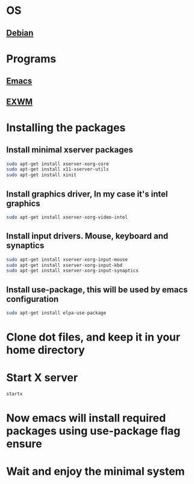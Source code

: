 * OS
** [[https://debian.org][Debian]]
* Programs
** [[https://www.gnu.org/software/emacs/][Emacs]]
** [[https://github.com/ch11ng/exwm][EXWM]]
* Installing the packages
** Install minimal xserver packages
#+BEGIN_SRC sh
  sudo apt-get install xserver-xorg-core
  sudo apt-get install x11-xserver-utils
  sudo apt-get install xinit
#+END_SRC
** Install graphics driver, In my case it's intel graphics
#+BEGIN_SRC sh
  sudo apt-get install xserver-xorg-video-intel
#+END_SRC
** Install input drivers. Mouse, keyboard and synaptics
#+BEGIN_SRC sh
  sudo apt-get install xserver-xorg-input-mouse
  sudo apt-get install xserver-xorg-input-kbd
  sudo apt-get install xserver-xorg-input-synaptics
#+END_SRC
** Install use-package, this will be used by emacs configuration
#+BEGIN_SRC sh
  sudo apt-get install elpa-use-package
#+END_SRC
* Clone dot files, and keep it in your home directory
* Start X server 
#+BEGIN_SRC sh
  startx
#+END_SRC
* Now emacs will install required packages using use-package flag ensure
* Wait and enjoy the minimal system

